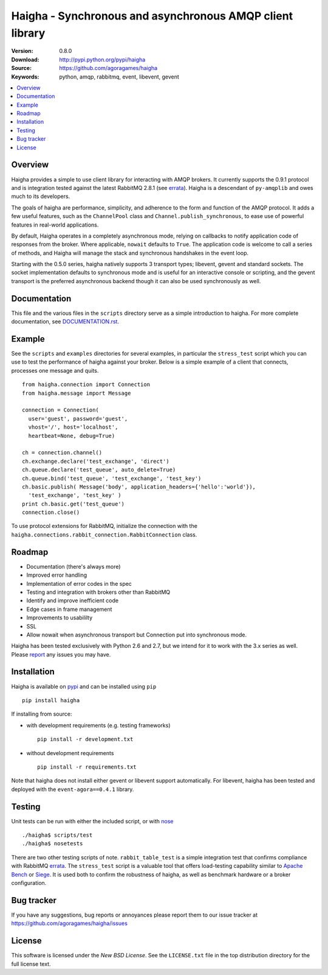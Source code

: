 ==========================================================
 Haigha - Synchronous and asynchronous AMQP client library
==========================================================

.. image:: https://travis-ci.org/agoragames/haigha.svg?branch=master
    :target: https://travis-ci.org/agoragames/haigha


:Version: 0.8.0
:Download: http://pypi.python.org/pypi/haigha
:Source: https://github.com/agoragames/haigha
:Keywords: python, amqp, rabbitmq, event, libevent, gevent

.. contents::
    :local:

.. _haigha-overview:

Overview
========

Haigha provides a simple to use client library for interacting with AMQP brokers. It currently supports the 0.9.1 protocol and is integration tested against the latest RabbitMQ 2.8.1 (see `errata <http://dev.rabbitmq.com/wiki/Amqp091Errata>`_). Haigha is a descendant of ``py-amqplib`` and owes much to its developers.

The goals of haigha are performance, simplicity, and adherence to the form and function of the AMQP protocol. It adds a few useful features, such as the ``ChannelPool`` class and ``Channel.publish_synchronous``, to ease use of powerful features in real-world applications.

By default, Haigha operates in a completely asynchronous mode, relying on callbacks to notify application code of responses from the broker. Where applicable, ``nowait`` defaults to ``True``. The application code is welcome to call a series of methods, and Haigha will manage the stack and synchronous handshakes in the event loop.

Starting with the 0.5.0 series, haigha natively supports 3 transport types; libevent, gevent and standard sockets. The socket implementation defaults to synchronous mode and is useful for an interactive console or scripting, and the gevent transport is the preferred asynchronous backend though it can also be used synchronously as well.

Documentation
=============

This file and the various files in the ``scripts`` directory serve as a simple introduction to haigha. For more complete documentation, see `DOCUMENTATION.rst <https://github.com/agoragames/haigha/blob/master/DOCUMENTATION.rst>`_.


Example
=======

See the ``scripts`` and ``examples`` directories for several examples, in particular the ``stress_test`` script which you can use to test the performance of haigha against your broker. Below is a simple example of a client that connects, processes one message and quits. ::

  from haigha.connection import Connection
  from haigha.message import Message

  connection = Connection( 
    user='guest', password='guest', 
    vhost='/', host='localhost', 
    heartbeat=None, debug=True)

  ch = connection.channel()
  ch.exchange.declare('test_exchange', 'direct')
  ch.queue.declare('test_queue', auto_delete=True)
  ch.queue.bind('test_queue', 'test_exchange', 'test_key')
  ch.basic.publish( Message('body', application_headers={'hello':'world'}),
    'test_exchange', 'test_key' )
  print ch.basic.get('test_queue')
  connection.close()

To use protocol extensions for RabbitMQ, initialize the connection with the ``haigha.connections.rabbit_connection.RabbitConnection`` class.

Roadmap
=======

* Documentation (there's always more)
* Improved error handling
* Implementation of error codes in the spec
* Testing and integration with brokers other than RabbitMQ
* Identify and improve inefficient code
* Edge cases in frame management
* Improvements to usabililty
* SSL
* Allow nowait when asynchronous transport but Connection put into synchronous mode.

Haigha has been tested exclusively with Python 2.6 and 2.7, but we intend for it to work with the 3.x series as well. Please `report <https://github.com/agoragames/haigha/issues>`_ any issues you may have.

Installation
============

Haigha is available on `pypi <http://pypi.python.org/pypi/haigha>`_ and can be installed using ``pip`` ::

  pip install haigha

If installing from source:

* with development requirements (e.g. testing frameworks) ::

    pip install -r development.txt

* without development requirements ::

    pip install -r requirements.txt

Note that haigha does not install either gevent or libevent support automatically. For libevent, haigha has been tested and deployed with the ``event-agora==0.4.1`` library.


Testing
=======

Unit tests can be run with either the included script, or with `nose <http://pypi.python.org/pypi/nose>`_ ::

  ./haigha$ scripts/test 
  ./haigha$ nosetests

There are two other testing scripts of note. ``rabbit_table_test`` is a simple integration test that confirms compliance with RabbitMQ `errata <http://dev.rabbitmq.com/wiki/Amqp091Errata>`_. The ``stress_test`` script is a valuable tool that offers load-testing capability similar to `Apache Bench <http://httpd.apache.org/docs/2.0/programs/ab.html>`_ or `Siege <http://www.joedog.org/index/siege-home>`_. It is used both to confirm the robustness of haigha, as well as benchmark hardware or a broker configuration.

Bug tracker
===========

If you have any suggestions, bug reports or annoyances please report them
to our issue tracker at https://github.com/agoragames/haigha/issues

License
=======

This software is licensed under the `New BSD License`. See the ``LICENSE.txt``
file in the top distribution directory for the full license text.

.. # vim: syntax=rst expandtab tabstop=4 shiftwidth=4 shiftround
